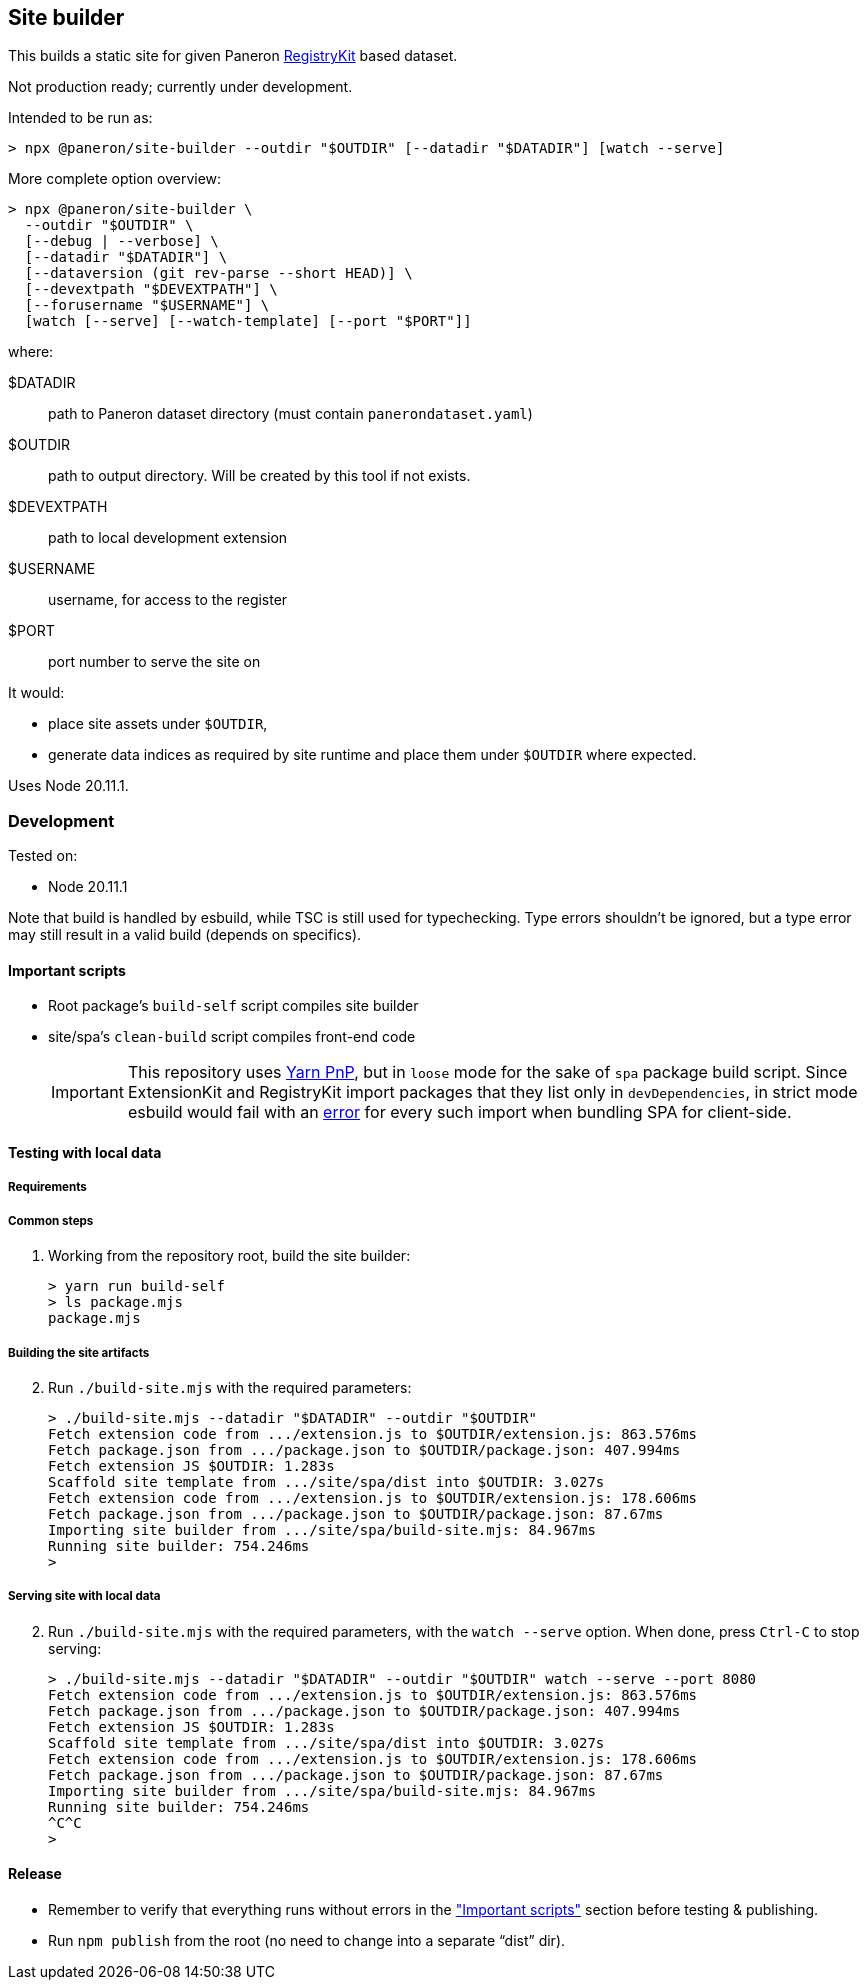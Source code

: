 == Site builder

This builds a static site for given Paneron
https://github.com/paneron/registry-kit/[RegistryKit^] based dataset.

Not production ready; currently under development.

Intended to be run as:

[source,console]
----
> npx @paneron/site-builder --outdir "$OUTDIR" [--datadir "$DATADIR"] [watch --serve]
----

More complete option overview:

[source,console]
----
> npx @paneron/site-builder \
  --outdir "$OUTDIR" \
  [--debug | --verbose] \
  [--datadir "$DATADIR"] \
  [--dataversion (git rev-parse --short HEAD)] \
  [--devextpath "$DEVEXTPATH"] \
  [--forusername "$USERNAME"] \
  [watch [--serve] [--watch-template] [--port "$PORT"]]
----

where:

$DATADIR::  path to Paneron dataset directory (must contain `panerondataset.yaml`)
$OUTDIR::  path to output directory.  Will be created by this tool if not exists.
$DEVEXTPATH::  path to local development extension
$USERNAME::  username, for access to the register
$PORT::  port number to serve the site on


It would:

* place site assets under `$OUTDIR`,
* generate data indices as required by site runtime and place them under
`$OUTDIR` where expected.

Uses Node 20.11.1.

=== Development

Tested on:

* Node 20.11.1

Note that build is handled by esbuild, while TSC is still used for
typechecking. Type errors shouldn’t be ignored, but a type error may
still result in a valid build (depends on specifics).

[[important-scripts]]
==== Important scripts

* Root package’s `build-self` script compiles site builder
* site/spa’s `clean-build` script compiles front-end code
+
[IMPORTANT]
====
This repository uses https://yarnpkg.com/features/pnp[Yarn PnP^], but in `loose` mode for the sake of
`spa` package build script. Since ExtensionKit and RegistryKit import
packages that they list only in `devDependencies`, in strict mode
esbuild would fail with an
https://stackoverflow.com/questions/76015181/the-yarn-plugnplay-manifest-forbids-importing-xyz-here-because-its-not-list[error]
for every such import when bundling SPA for client-side.
====

==== Testing with local data

===== Requirements

===== Common steps

. Working from the repository root, build the site builder:
+
[source,console]
----
> yarn run build-self
> ls package.mjs
package.mjs
----

===== Building the site artifacts

[start=2]
. Run `./build-site.mjs` with the required parameters:
+
[source,console]
----
> ./build-site.mjs --datadir "$DATADIR" --outdir "$OUTDIR"
Fetch extension code from .../extension.js to $OUTDIR/extension.js: 863.576ms
Fetch package.json from .../package.json to $OUTDIR/package.json: 407.994ms
Fetch extension JS $OUTDIR: 1.283s
Scaffold site template from .../site/spa/dist into $OUTDIR: 3.027s
Fetch extension code from .../extension.js to $OUTDIR/extension.js: 178.606ms
Fetch package.json from .../package.json to $OUTDIR/package.json: 87.67ms
Importing site builder from .../site/spa/build-site.mjs: 84.967ms
Running site builder: 754.246ms
>
----

===== Serving site with local data

[start=2]
. Run `./build-site.mjs` with the required parameters, with the `watch --serve` option.
When done, press `Ctrl-C` to stop serving:
+
[source,console]
----
> ./build-site.mjs --datadir "$DATADIR" --outdir "$OUTDIR" watch --serve --port 8080
Fetch extension code from .../extension.js to $OUTDIR/extension.js: 863.576ms
Fetch package.json from .../package.json to $OUTDIR/package.json: 407.994ms
Fetch extension JS $OUTDIR: 1.283s
Scaffold site template from .../site/spa/dist into $OUTDIR: 3.027s
Fetch extension code from .../extension.js to $OUTDIR/extension.js: 178.606ms
Fetch package.json from .../package.json to $OUTDIR/package.json: 87.67ms
Importing site builder from .../site/spa/build-site.mjs: 84.967ms
Running site builder: 754.246ms
^C^C
>
----


==== Release

* Remember to verify that everything runs without errors in the
link:#important-scripts["Important scripts"] section before testing & publishing.
* Run `npm publish` from the root (no need to change into a separate
“dist” dir).

